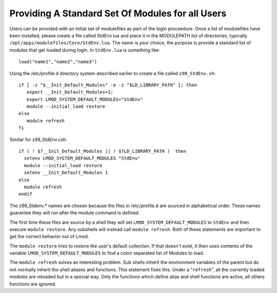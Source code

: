 Providing A Standard Set Of Modules for all Users
~~~~~~~~~~~~~~~~~~~~~~~~~~~~~~~~~~~~~~~~~~~~~~~~~

Users can be provided with an initial set of modulefiles as part of
the login proceedure. Once a list of modulefiles have been installed,
please create a file called StdEnv.lua and place it in the MODULEPATH
list of directories, typically
``/opt/apps/modulefiles/Core/StdEnv.lua``. The name is your choice,
the purpose is provide a standard list of modules that get loaded during
login. In ``StdEnv.lua`` is something like: ::

    load("name1","name2","name3")

Using the /etc/profile.d directory system described earlier to create a
file called ``z99_StdEnv.sh``: ::

    if [ -z "$__Init_Default_Modules" -o -z "$LD_LIBRARY_PATH" ]; then
       export __Init_Default_Modules=1;
       export LMOD_SYSTEM_DEFAULT_MODULES="StdEnv"
       module --initial_load restore
    else
       module refresh
    fi

Similar for z99_StdEnv.csh::

    if ( ! $?__Init_Default_Modules || ! $?LD_LIBRARY_PATH )  then
      setenv LMOD_SYSTEM_DEFAULT_MODULES "StdEnv"
      module --initial_load restore
      setenv __Init_Default_Modules 1
    else
      module refresh
    endif

The z99_Stdenv.* names are chosen because the files in /etc/profile.d
are sourced in alphabetical order. These names guarantee they will run
after the module command is defined.

The first time these files are source by a shell they will set
``LMOD_SYSTEM_DEFAULT_MODULES`` to ``StdEnv`` and then execute
``module restore``.  Any subshells will instead call ``module
refresh``.  Both of these statements are important to get the
correct behavior out of Lmod.

The ``module restore`` tries to restore the user's default
collection.  If that doesn't exist, it then uses contents of the variable
``LMOD_SYSTEM_DEFAULT_MODULES`` to find a colon separated list of
Modules to load.


The ``module refresh`` solves an interesting problem.  Sub shells
inherit the environment variables of the parent but do not normally
inherit the shell aliases and functions.  This statement fixes this.
Under a "``refresh``", all the currently loaded modules are reloaded
but in a special way. Only the functions which define alias and shell
functions are active, all others functions are ignored.


